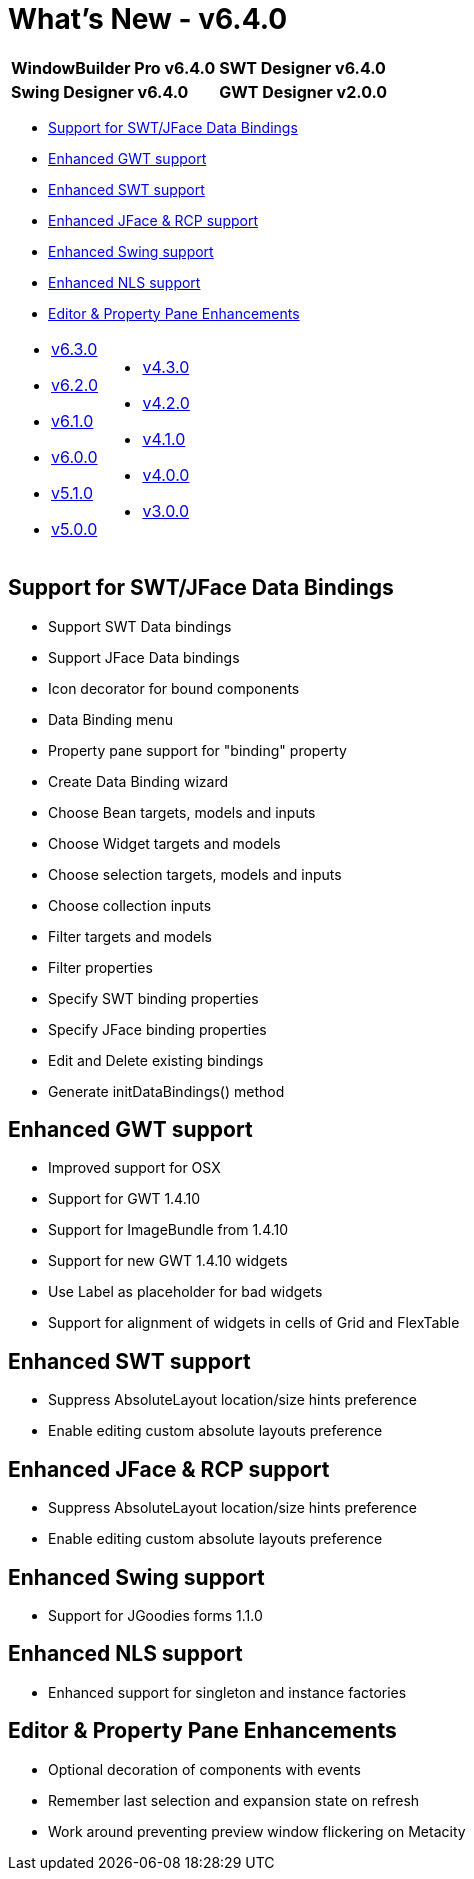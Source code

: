 = What's New - v6.4.0

[cols="50%,50%"]
|===
|*WindowBuilder Pro v6.4.0* |*SWT Designer v6.4.0*
|*Swing Designer v6.4.0* |*GWT Designer v2.0.0*
|===

* link:#DataBinding[Support for SWT/JFace Data Bindings]
* link:#GWT[Enhanced GWT support]
* link:#SWT[Enhanced SWT support]
* link:#JFace[Enhanced JFace & RCP support]
* link:#Swing[Enhanced Swing support]
* link:#NLS[Enhanced NLS support]
* link:#Editor_PropertyPane[Editor & Property Pane Enhancements]

[cols="50%,50%"]
|===
a|
* link:v630.html[v6.3.0]
* link:v620.html[v6.2.0]
* link:v610.html[v6.1.0]
* link:v600.html[v6.0.0]
* link:v510.html[v5.1.0]
* link:v500.html[v5.0.0]
a|
* link:v430.html[v4.3.0]
* link:v420.html[v4.2.0]
* link:v410.html[v4.1.0]
* link:v400.html[v4.0.0]
* link:v300.html[v3.0.0]
|===

[#DataBinding]
== Support for SWT/JFace Data Bindings

* Support SWT Data bindings
* Support JFace Data bindings
* Icon decorator for bound components
* Data Binding menu
* Property pane support for "binding" property
* Create Data Binding wizard
* Choose Bean targets, models and inputs
* Choose Widget targets and models
* Choose selection targets, models and inputs
* Choose collection inputs
* Filter targets and models
* Filter properties
* Specify SWT binding properties
* Specify JFace binding properties
* Edit and Delete existing bindings
* Generate initDataBindings() method

[#GWT]
== Enhanced GWT support

* Improved support for OSX
* Support for GWT 1.4.10
* Support for ImageBundle from 1.4.10
* Support for new GWT 1.4.10 widgets
* Use Label as placeholder for bad widgets
* Support for alignment of widgets in cells of Grid and FlexTable

[#SWT]
== Enhanced SWT support

* Suppress AbsoluteLayout location/size hints preference
* Enable editing custom absolute layouts preference

[#JFace]
== Enhanced JFace & RCP support

* Suppress AbsoluteLayout location/size hints preference
* Enable editing custom absolute layouts preference

[#Swing]
== Enhanced Swing support

* Support for JGoodies forms 1.1.0

[#NLS]
== Enhanced NLS support

* Enhanced support for singleton and instance factories

[#Editor_PropertyPane]
== Editor & Property Pane Enhancements

* Optional decoration of components with events
* Remember last selection and expansion state on refresh
* Work around preventing preview window flickering on Metacity